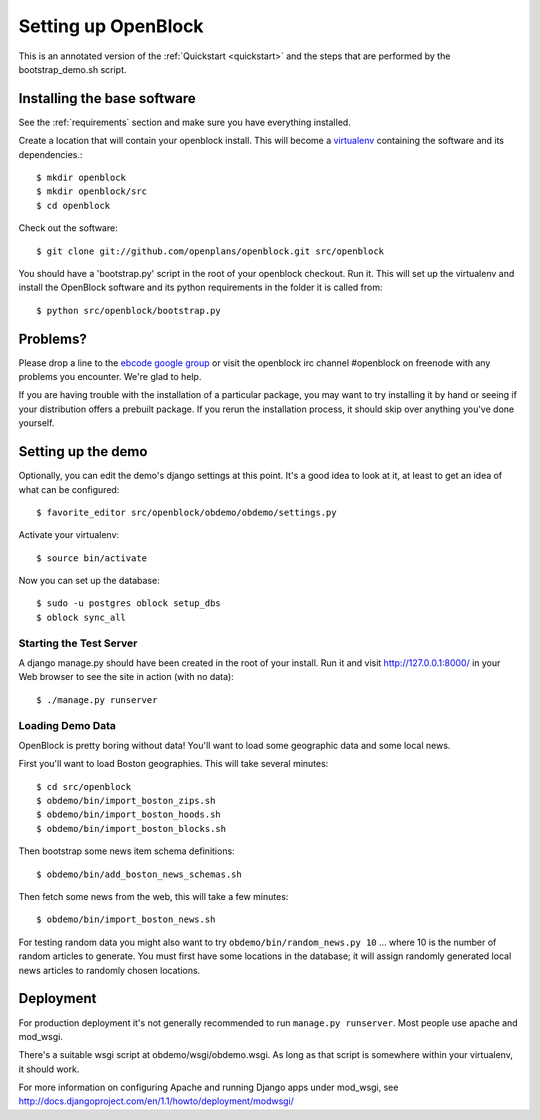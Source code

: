 =====================
Setting up OpenBlock
=====================

This is an annotated version of the :ref:`Quickstart <quickstart>` and the steps that are performed by the bootstrap_demo.sh script.

.. _baseinstall:

Installing the base software
============================

See the :ref:`requirements` section and make sure you have
everything installed.

Create a location that will contain your openblock install.  This will become a `virtualenv <http://virtualenv.openplans.org/>`_ containing the software and its dependencies.::

    $ mkdir openblock
    $ mkdir openblock/src
    $ cd openblock

Check out the software::

    $ git clone git://github.com/openplans/openblock.git src/openblock

You should have a 'bootstrap.py' script in the root of your openblock checkout. 
Run it.  This will set up the virtualenv and install the OpenBlock software and 
its python requirements in the folder it is called from::

   $ python src/openblock/bootstrap.py


Problems?
=========

Please drop a line to the `ebcode google group <http://groups.google.com/group/ebcode>`_ or visit the openblock irc channel #openblock on freenode with any problems you encounter.  We're glad to help.

If you are having trouble with the installation of a particular package, you may want to try installing it by hand or seeing if your distribution offers a prebuilt package.  If you rerun the installation process, it should skip over anything you've done yourself.

Setting up the demo
===================

Optionally, you can edit the demo's django settings at this point. 
It's a good idea to look at it, at least to get an idea of what can be
configured::

    $ favorite_editor src/openblock/obdemo/obdemo/settings.py

Activate your virtualenv:: 

    $ source bin/activate 

Now you can set up the database::

    $ sudo -u postgres oblock setup_dbs
    $ oblock sync_all

Starting the Test Server
------------------------

A django manage.py should have been created in the root of your install.  Run it and visit http://127.0.0.1:8000/ in your Web browser to see the site in action (with no data)::

  $ ./manage.py runserver


Loading Demo Data
-----------------

OpenBlock is pretty boring without data!  You'll want to load some
geographic data and some local news.

First you'll want to load Boston geographies. This will take several minutes::

  $ cd src/openblock
  $ obdemo/bin/import_boston_zips.sh
  $ obdemo/bin/import_boston_hoods.sh
  $ obdemo/bin/import_boston_blocks.sh

Then bootstrap some news item schema definitions::

  $ obdemo/bin/add_boston_news_schemas.sh

Then fetch some news from the web, this will take a few minutes::

  $ obdemo/bin/import_boston_news.sh


For testing random data you might also want to try
``obdemo/bin/random_news.py 10``
... where 10 is the number of random articles to generate.  You must
first have some locations in the database; it will assign randomly
generated local news articles to randomly chosen locations.

Deployment
==========

For production deployment it's not generally recommended to run
``manage.py runserver``.  Most people use apache and mod_wsgi.

There's a suitable wsgi script at obdemo/wsgi/obdemo.wsgi.  As long as
that script is somewhere within your virtualenv, it should work.

For more information on configuring Apache and running Django apps
under mod_wsgi, see
http://docs.djangoproject.com/en/1.1/howto/deployment/modwsgi/
